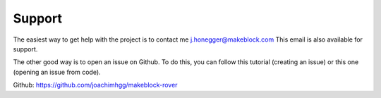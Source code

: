 .. _refSupport:

Support
*******

The easiest way to get help with the project is to contact me j.honegger@makeblock.com
This email is also available for support.

The other good way is to open an issue on Github. To do this, you can follow this tutorial (creating an issue) or this one (opening an issue from code).


.. _creating an issue: https://help.github.com/en/github/managing-your-work-on-github/creating-an-issue
.. _opening an issue from code: https://help.github.com/en/github/managing-your-work-on-github/opening-an-issue-from-code

Github: https://github.com/joachimhgg/makeblock-rover
